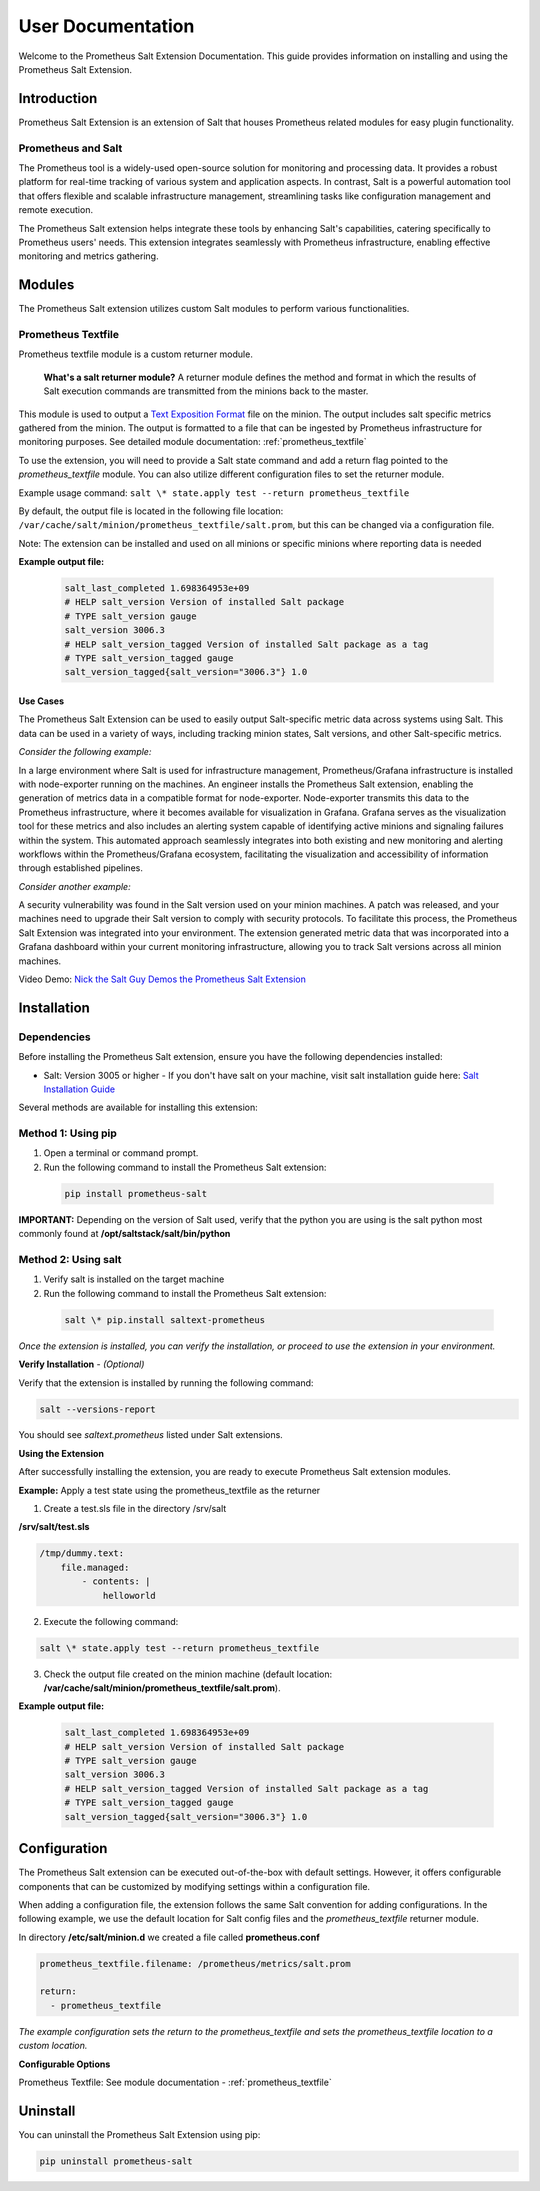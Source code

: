.. _user-documentation:

User Documentation
==================

Welcome to the Prometheus Salt Extension Documentation. This guide provides information on installing and using the Prometheus Salt Extension.


Introduction
------------

Prometheus Salt Extension is an extension of Salt that houses Prometheus related modules for easy plugin functionality.


Prometheus and Salt
~~~~~~~~~~~~~~~~~~~

The Prometheus tool is a widely-used open-source solution for monitoring and processing data. It provides a robust platform for real-time tracking of various system and application aspects.
In contrast, Salt is a powerful automation tool that offers flexible and scalable infrastructure management, streamlining tasks like configuration management and remote execution.

The Prometheus Salt extension helps integrate these tools by enhancing Salt's capabilities, catering specifically to Prometheus users' needs. This extension integrates seamlessly with Prometheus infrastructure, enabling effective monitoring and metrics gathering.


Modules
-------

The Prometheus Salt extension utilizes custom Salt modules to perform various functionalities.


Prometheus Textfile
~~~~~~~~~~~~~~~~~~~

Prometheus textfile module is a custom returner module.

    **What's a salt returner module?** A returner module defines the method and format in which the results of Salt execution commands are transmitted from the minions back to the master.


This module is used to output a `Text Exposition Format <https://prometheus.io/docs/instrumenting/exposition_formats/#text-format-example>`_ file on the minion. The output includes salt specific metrics gathered from the minion. The output is formatted to a file that can be ingested by Prometheus infrastructure for monitoring purposes. See detailed module documentation: :ref:`prometheus_textfile`

To use the extension, you will need to provide a Salt state command and add a return flag pointed to the `prometheus_textfile` module. You can also utilize different configuration files to set the returner module.

Example usage command: ``salt \* state.apply test --return prometheus_textfile``

By default, the output file is located in the following file location: ``/var/cache/salt/minion/prometheus_textfile/salt.prom``, but this can be changed via a configuration file.

Note: The extension can be installed and used on all minions or specific minions where reporting data is needed

**Example output file:**

    .. code-block::

        salt_last_completed 1.698364953e+09
        # HELP salt_version Version of installed Salt package
        # TYPE salt_version gauge
        salt_version 3006.3
        # HELP salt_version_tagged Version of installed Salt package as a tag
        # TYPE salt_version_tagged gauge
        salt_version_tagged{salt_version="3006.3"} 1.0


Use Cases
*********

The Prometheus Salt Extension can be used to easily output Salt-specific metric data across systems using Salt. This data can be used in a variety of ways, including tracking minion states, Salt versions, and other Salt-specific metrics.

`Consider the following example:`

In a large environment where Salt is used for infrastructure management, Prometheus/Grafana infrastructure is installed with node-exporter running on the machines. An engineer installs the Prometheus Salt extension, enabling the generation of metrics data in a compatible format for node-exporter. Node-exporter transmits this data to the Prometheus infrastructure, where it becomes available for visualization in Grafana. Grafana serves as the visualization tool for these metrics and also includes an alerting system capable of identifying active minions and signaling failures within the system. This automated approach seamlessly integrates into both existing and new monitoring and alerting workflows within the Prometheus/Grafana ecosystem, facilitating the visualization and accessibility of information through established pipelines.

`Consider another example:`

A security vulnerability was found in the Salt version used on your minion machines. A patch was released, and your machines need to upgrade their Salt version to comply with security protocols. To facilitate this process, the Prometheus Salt Extension was integrated into your environment. The extension generated metric data that was incorporated into a Grafana dashboard within your current monitoring infrastructure, allowing you to track Salt versions across all minion machines.


Video Demo: `Nick the Salt Guy Demos the Prometheus Salt Extension <https://www.youtube.com/watch?v=8yv_AeHOHOE&t>`_


Installation
------------

Dependencies
~~~~~~~~~~~~

Before installing the Prometheus Salt extension, ensure you have the following
dependencies installed:

- Salt: Version 3005 or higher - If you don't have salt on your machine, visit salt installation guide here: `Salt Installation Guide <https://docs.saltproject.io/salt/install-guide/en/latest>`_

Several methods are available for installing this extension:

Method 1: Using pip
~~~~~~~~~~~~~~~~~~~

1. Open a terminal or command prompt.
2. Run the following command to install the Prometheus Salt extension:

  .. code-block:: bash

    pip install prometheus-salt

**IMPORTANT:** Depending on the version of Salt used, verify that the python you are using is the salt python most commonly found at **/opt/saltstack/salt/bin/python**

.. raw:: html

   <br />


Method 2: Using salt 
~~~~~~~~~~~~~~~~~~~~
1. Verify salt is installed on the target machine
2. Run the following command to install the Prometheus Salt extension:
    
  .. code-block:: bash

    salt \* pip.install saltext-prometheus


`Once the extension is installed, you can verify the installation, or proceed to use the extension in your environment.`

**Verify Installation** - `(Optional)`

Verify that the extension is installed by running the following command:

.. code-block:: 
    
    salt --versions-report


You should see `saltext.prometheus` listed under Salt extensions. 



**Using the Extension**

After successfully installing the extension, you are ready to execute Prometheus Salt extension modules.

.. raw:: html

   <br />

**Example:** Apply a test state using the prometheus_textfile as the returner 

1. Create a test.sls file in the directory /srv/salt

**/srv/salt/test.sls**

.. code-block:: yaml

    /tmp/dummy.text:
        file.managed:
            - contents: |
                helloworld


2. Execute the following command:

.. code-block:: 
    
    salt \* state.apply test --return prometheus_textfile


3. Check the output file created on the minion machine (default location: **/var/cache/salt/minion/prometheus_textfile/salt.prom**).

**Example output file:**

    .. code-block:: 

        salt_last_completed 1.698364953e+09
        # HELP salt_version Version of installed Salt package
        # TYPE salt_version gauge
        salt_version 3006.3
        # HELP salt_version_tagged Version of installed Salt package as a tag
        # TYPE salt_version_tagged gauge
        salt_version_tagged{salt_version="3006.3"} 1.0


Configuration
-------------

The Prometheus Salt extension can be executed out-of-the-box with default settings. However, it offers configurable components that can be customized by modifying settings within a configuration file.

When adding a configuration file, the extension follows the same Salt convention for adding configurations. In the following example, we use the default location for Salt config files and the `prometheus_textfile` returner module.

In directory **/etc/salt/minion.d** we created a file called **prometheus.conf**

.. code-block::

  prometheus_textfile.filename: /prometheus/metrics/salt.prom

  return:
    - prometheus_textfile


`The example configuration sets the return to the prometheus_textfile and sets the prometheus_textfile location to a custom location.`


**Configurable Options**                                        

Prometheus Textfile: See module documentation - :ref:`prometheus_textfile`


Uninstall
---------

You can uninstall the Prometheus Salt Extension using pip:

.. code-block:: 

  pip uninstall prometheus-salt

